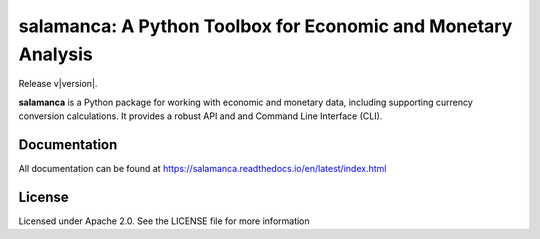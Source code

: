 salamanca: A Python Toolbox for Economic and Monetary Analysis
==============================================================

Release v\ |version|.

|license| |tests| |codecov| |rtd|

.. |license| image:: https://img.shields.io/badge/License-Apache%202.0-black
   :target: https://github.com/IAMconsortium/pyam/blob/master/LICENSE

.. |tests| image:: https://github.com/gidden/salamanca/actions/workflows/test.yml/badge.svg
   :target: https://github.com/gidden/salamanca/actions/workflows/test.yml

.. |codecov| image:: https://coveralls.io/repos/github/gidden/salamanca/badge.svg?branch=master
    :target: https://coveralls.io/github/gidden/salamanca?branch=master

.. |rtd| image:: https://readthedocs.org/projects/salamanca/badge/?version=latest
   :target: https://salamanca.readthedocs.io/en/latest/?badge=latest
   :alt: Documentation Status


**salamanca** is a Python package for working with economic and monetary data,
including supporting currency conversion calculations. It provides a robust API and and 
Command Line Interface (CLI).

Documentation
-------------

All documentation can be found at https://salamanca.readthedocs.io/en/latest/index.html


License
-------

Licensed under Apache 2.0. See the LICENSE file for more information
